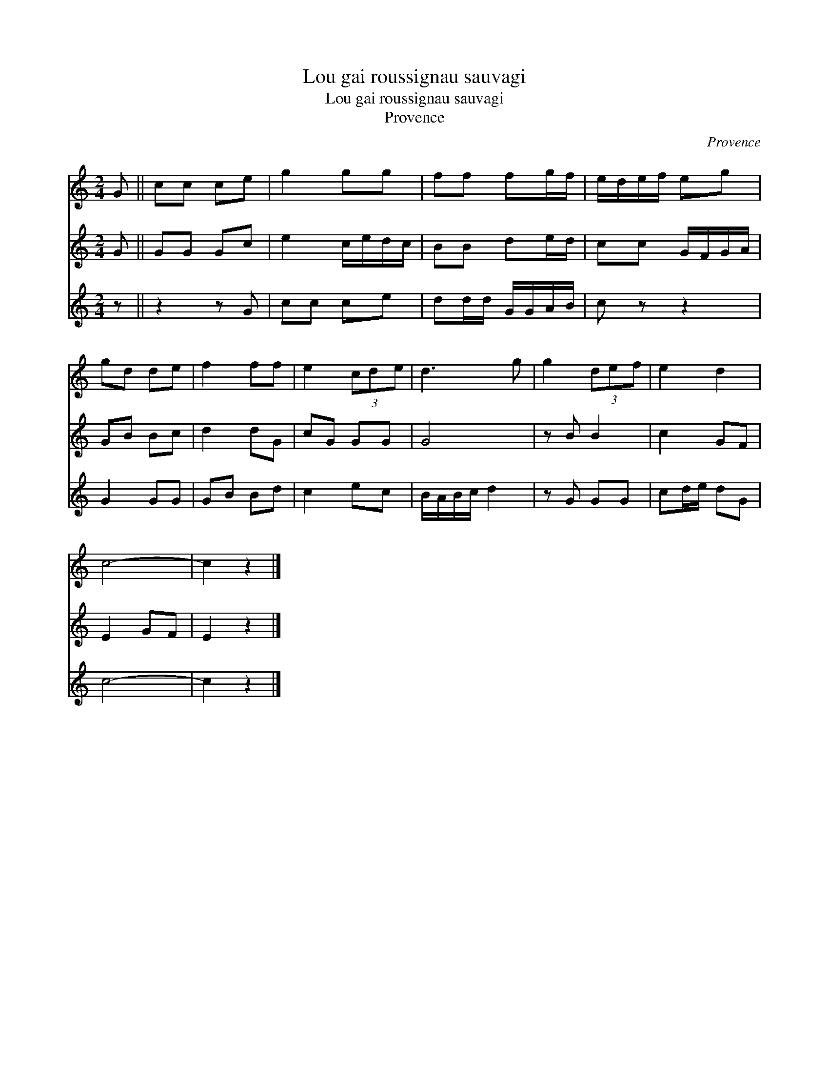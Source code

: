 X:1
T:Lou gai roussignau sauvagi
T:Lou gai roussignau sauvagi
T:Provence
C:Provence
%%score 1 2 3
L:1/8
M:2/4
K:C
V:1 treble 
V:2 treble 
V:3 treble 
V:1
 G || cc ce | g2 gg | ff fg/f/ | e/d/e/f/ eg | gd de | f2 ff | e2 (3cde | d3 g | g2 (3def | e2 d2 | %11
 c4- | c2 z2 |] %13
V:2
 G || GG Gc | e2 c/e/d/c/ | BB de/d/ | cc G/F/G/A/ | GB Bc | d2 dG | cG GG | G4 | z B B2 | c2 GF | %11
 E2 GF | E2 z2 |] %13
V:3
 z || z2 z G | cc ce | dd/d/ G/G/A/B/ | c z z2 | G2 GG | GB Bd | c2 ec | B/A/B/c/ d2 | z G GG | %10
 cd/e/ dG | c4- | c2 z2 |] %13

